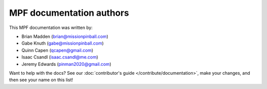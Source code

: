 MPF documentation authors
=========================

This MPF documentation was written by:

* Brian Madden (brian@missionpinball.com)
* Gabe Knuth (gabe@missionpinball.com)
* Quinn Capen (qcapen@gmail.com)
* Isaac Csandl (isaac.csandl@me.com)
* Jeremy Edwards (pinman2020@gmail.com)

Want to help with the docs? See our :doc:`contributor's guide </contribute/documentation>`,
make your changes, and then see your name on this list!
